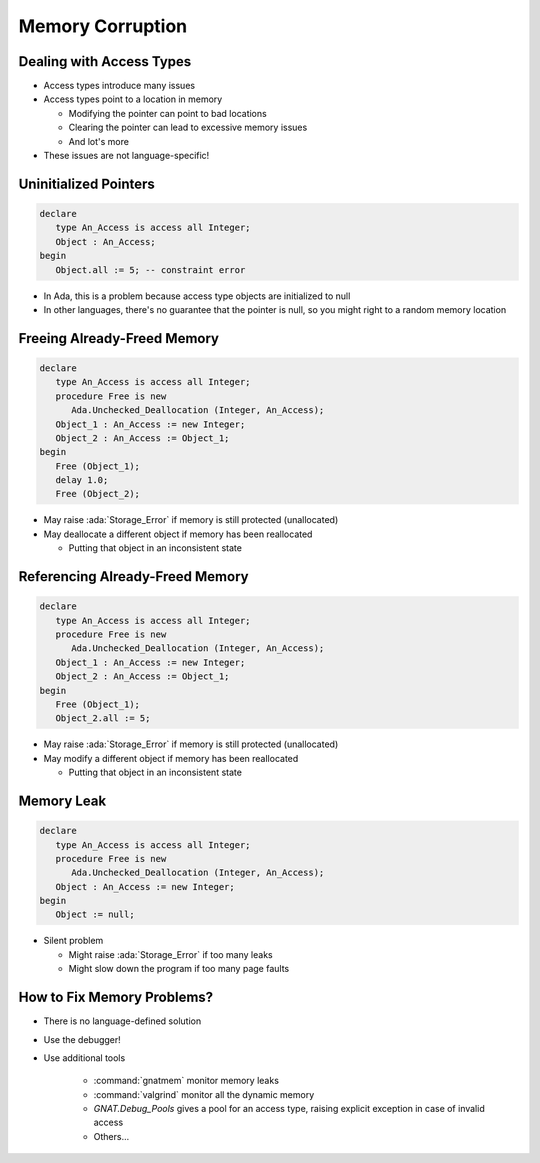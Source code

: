 ===================
Memory Corruption
===================

---------------------------
Dealing with Access Types
---------------------------

* Access types introduce many issues

* Access types point to a location in memory

  * Modifying the pointer can point to bad locations
  * Clearing the pointer can lead to excessive memory issues
  * And lot's more

* These issues are not language-specific!

------------------------
Uninitialized Pointers
------------------------

.. code:: Ada

  declare
     type An_Access is access all Integer;
     Object : An_Access;
  begin
     Object.all := 5; -- constraint error

* In Ada, this is a problem because access type objects are initialized to null

* In other languages, there's no guarantee that the pointer is null, so you
  might right to a random memory location

------------------------------
Freeing Already-Freed Memory
------------------------------

.. code:: Ada

   declare
      type An_Access is access all Integer;
      procedure Free is new
         Ada.Unchecked_Deallocation (Integer, An_Access);
      Object_1 : An_Access := new Integer;
      Object_2 : An_Access := Object_1;
   begin
      Free (Object_1);
      delay 1.0;
      Free (Object_2);

* May raise :ada:`Storage_Error` if memory is still protected (unallocated)

* May deallocate a different object if memory has been reallocated

  * Putting that object in an inconsistent state

----------------------------------
Referencing Already-Freed Memory
----------------------------------

.. code:: Ada

   declare
      type An_Access is access all Integer;
      procedure Free is new
         Ada.Unchecked_Deallocation (Integer, An_Access);
      Object_1 : An_Access := new Integer;
      Object_2 : An_Access := Object_1;
   begin
      Free (Object_1);
      Object_2.all := 5;

* May raise :ada:`Storage_Error` if memory is still protected (unallocated)
* May modify a different object if memory has been reallocated

  * Putting that object in an inconsistent state

-------------
Memory Leak
-------------

.. code:: Ada

   declare
      type An_Access is access all Integer;
      procedure Free is new
         Ada.Unchecked_Deallocation (Integer, An_Access);
      Object : An_Access := new Integer;
   begin
      Object := null;

* Silent problem

  + Might raise :ada:`Storage_Error` if too many leaks
  + Might slow down the program if too many page faults

-----------------------------
How to Fix Memory Problems?
-----------------------------

* There is no language-defined solution
* Use the debugger!
* Use additional tools

   - :command:`gnatmem`  monitor memory leaks
   - :command:`valgrind`  monitor all the dynamic memory
   - `GNAT.Debug_Pools` gives a pool for an access type, raising explicit exception in case of invalid access
   - Others...
